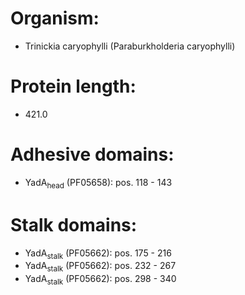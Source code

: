 * Organism:
- Trinickia caryophylli (Paraburkholderia caryophylli)
* Protein length:
- 421.0
* Adhesive domains:
- YadA_head (PF05658): pos. 118 - 143
* Stalk domains:
- YadA_stalk (PF05662): pos. 175 - 216
- YadA_stalk (PF05662): pos. 232 - 267
- YadA_stalk (PF05662): pos. 298 - 340

